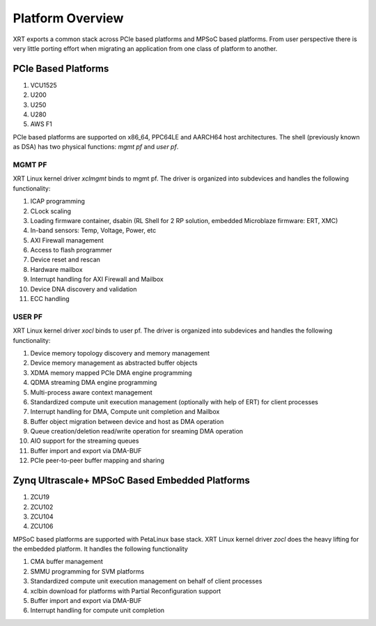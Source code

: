 .. _platforms.rst:


Platform Overview
*****************

.. image:: XRT-Architecture.svg
   :align: center

XRT exports a common stack across PCIe based platforms and MPSoC based platforms.
From user perspective there is very little porting effort when migrating an
application from one class of platform to another.

PCIe Based Platforms
====================

1. VCU1525
2. U200
3. U250
4. U280
5. AWS F1

PCIe based platforms are supported on x86_64, PPC64LE and AARCH64 host architectures.
The shell (previously known as DSA) has two physical functions: *mgmt pf* and *user pf*.

MGMT PF
-------

XRT Linux kernel driver *xclmgmt* binds to mgmt pf. The driver is organized into subdevices and handles
the following functionality:

1.  ICAP programming
2.  CLock scaling
3.  Loading firmware container, dsabin (RL Shell for 2 RP solution, embedded Microblaze firmware: ERT, XMC)
4.  In-band sensors: Temp, Voltage, Power, etc
5.  AXI Firewall management
6.  Access to flash programmer
7.  Device reset and rescan
8.  Hardware mailbox
9.  Interrupt handling for AXI Firewall and Mailbox
10. Device DNA discovery and validation
11. ECC handling

USER PF
-------

XRT Linux kernel driver *xocl* binds to user pf. The driver is organized into subdevices and handles the
following functionality:

1.  Device memory topology discovery and memory management
2.  Device memory management as abstracted buffer objects
3.  XDMA memory mapped PCIe DMA engine programming
4.  QDMA streaming DMA engine programming
5.  Multi-process aware context management
6.  Standardized compute unit execution management (optionally with help of ERT) for client processes
7.  Interrupt handling for DMA, Compute unit completion and Mailbox
8.  Buffer object migration between device and host as DMA operation
9.  Queue creation/deletion read/write operation for sreaming DMA operation
10. AIO support for the streaming queues
11. Buffer import and export via DMA-BUF
12. PCIe peer-to-peer buffer mapping and sharing


Zynq Ultrascale+ MPSoC Based Embedded Platforms
===============================================

1. ZCU19
2. ZCU102
3. ZCU104
4. ZCU106

MPSoC based platforms are supported with PetaLinux base stack. XRT Linux kernel
driver *zocl* does the heavy lifting for the embedded platform. It handles the
following functionality

1.  CMA buffer management
2.  SMMU programming for SVM platforms
3.  Standardized compute unit execution management on behalf of client processes
4.  xclbin download for platforms with Partial Reconfiguration support
5.  Buffer import and export via DMA-BUF
6.  Interrupt handling for compute unit completion

